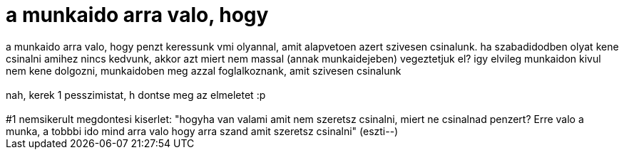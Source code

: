 = a munkaido arra valo, hogy

:slug: a_munkaido_arra_valo_hogy
:category: regi
:tags: hu
:date: 2005-06-22T22:04:59Z
++++
a munkaido arra valo, hogy penzt keressunk vmi olyannal, amit alapvetoen azert szivesen csinalunk. ha szabadidodben olyat kene csinalni amihez nincs kedvunk, akkor azt miert nem massal (annak munkaidejeben) vegeztetjuk el? igy elvileg munkaidon kivul nem kene dolgozni, munkaidoben meg azzal foglalkoznank, amit szivesen csinalunk<br> <br> nah, kerek 1 pesszimistat, h dontse meg az elmeletet :p<br> <br> #1 nemsikerult megdontesi kiserlet: "hogyha van valami amit nem szeretsz csinalni, miert ne csinalnad penzert? Erre valo a munka, a tobbbi ido mind arra valo hogy arra szand amit szeretsz csinalni" (eszti--)<br>
++++

